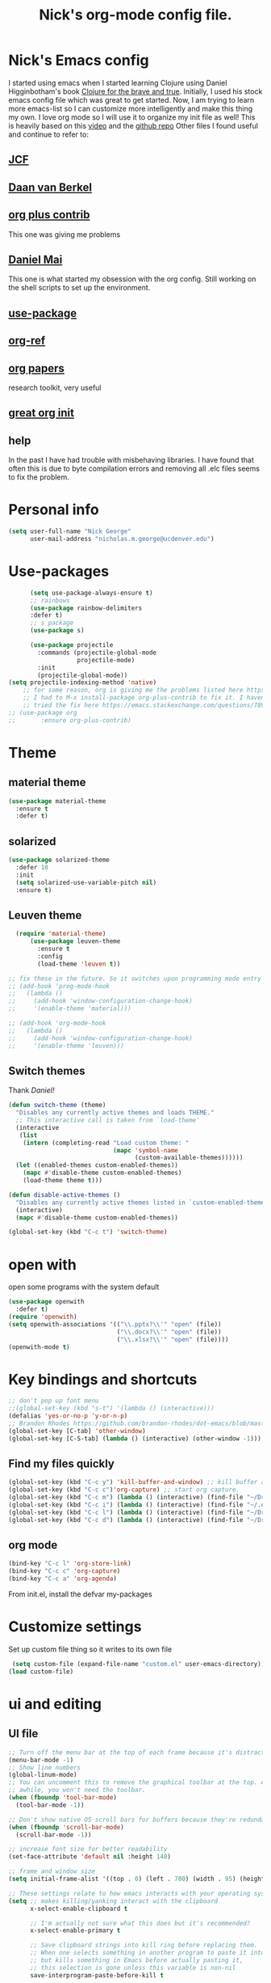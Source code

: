 #+TITLE: Nick's org-mode config file.

* Nick's Emacs config

I started using emacs when I started learning Clojure using Daniel Higginbotham's book [[http://www.braveclojure.com/][Clojure for the brave and true]].
Initially, I used his stock emacs config file which was great to get started. 
Now, I am trying to learn more emacs-list so I can customize more intelligently and make this thing my own. I love org mode so I will use it to organize my init file as well!
This is heavily based on this [[https://www.youtube.com/watch?v=gRb3bq0NiXY][video]] and the [[https://github.com/danielmai/.emacs.d/blob/master/config.org][github repo]]
Other files I found useful and continue to refer to:
** [[https://github.com/jcf/emacs.d/blob/master/init-packages.org][JCF]]
** [[https://github.com/dvb-industries/.emacs.d/blob/master/package-configuration/clojure.org][Daan van Berkel]]
** [[http://orgmode.org/elpa.html][org plus contrib]] 
This one was giving me problems
** [[https://github.com/danielmai/.emacs.d/blob/master/config.org][Daniel Mai]]
This one is what started my obsession with the org config. Still working on the shell scripts to set up the environment. 
** [[https://www.youtube.com/watch?v=2TSKxxYEbII][use-package]]
** [[https://github.com/jkitchin/org-ref][org-ref]]
** [[https://github.com/vikasrawal/orgpaper/blob/master/orgpapers.org][org papers]]
research toolkit, very useful
** [[http://www.i3s.unice.fr/~malapert/org/tips/emacs_orgmode.html][great org init]]
** help
In the past I have had trouble with misbehaving libraries. I have found that often this is due to byte compilation errors and removing all .elc files seems to fix the problem.
* Personal info
#+BEGIN_SRC emacs-lisp
  (setq user-full-name "Nick George"
        user-mail-address "nicholas.m.george@ucdenver.edu")
#+END_SRC
* Use-packages
#+BEGIN_SRC emacs-lisp 
        (setq use-package-always-ensure t)
        ;; rainbows
        (use-package rainbow-delimiters
        :defer t)
        ;; s package
        (use-package s)

        (use-package projectile
          :commands (projectile-global-mode
                     projectile-mode)
          :init
          (projectile-global-mode))
  (setq projectile-indexing-method 'native)
      ;; for some reason, org is giving me the problems listed here https://lists.gnu.org/archive/html/emacs-orgmode/2016-02/msg00424.html
      ;; I had to M-x install-package org-plus-contrib to fix it. I havent tried from scratch yet, but hopefully this will work in the future. 
      ;; tried the fix here https://emacs.stackexchange.com/questions/7890/org-plus-contrib-and-org-with-require-or-use-package
  ;; (use-package org
  ;;       :ensure org-plus-contrib)

#+END_SRC
* Theme
** material theme
#+BEGIN_SRC emacs-lisp
  (use-package material-theme
    :ensure t
    :defer t)

#+END_SRC
** solarized
#+BEGIN_SRC emacs-lisp 
(use-package solarized-theme
  :defer 10
  :init
  (setq solarized-use-variable-pitch nil)
  :ensure t)
#+END_SRC

** Leuven theme
#+BEGIN_SRC emacs-lisp 
    (require 'material-theme)
        (use-package leuven-theme
          :ensure t
          :config
          (load-theme 'leuven t))

  ;; fix these in the future. So it switches upon programming mode entry
  ;; (add-hook 'prog-mode-hook
  ;;   (lambda ()
  ;;     (add-hook 'window-configuration-change-hook)
  ;;     '(enable-theme 'material)))

  ;; (add-hook 'org-mode-hook
  ;;   (lambda ()
  ;;     (add-hook 'window-configuration-change-hook)
  ;;     '(enable-theme 'leuven)))

#+END_SRC
** Switch themes
Thank [[Daniel][Daniel!]]

#+BEGIN_SRC emacs-lisp 
  (defun switch-theme (theme)
    "Disables any currently active themes and loads THEME."
    ;; This interactive call is taken from `load-theme'
    (interactive
     (list
      (intern (completing-read "Load custom theme: "
                               (mapc 'symbol-name
                                     (custom-available-themes))))))
    (let ((enabled-themes custom-enabled-themes))
      (mapc #'disable-theme custom-enabled-themes)
      (load-theme theme t)))

  (defun disable-active-themes ()
    "Disables any currently active themes listed in `custom-enabled-themes'."
    (interactive)
    (mapc #'disable-theme custom-enabled-themes))

  (global-set-key (kbd "C-c t") 'switch-theme)
#+END_SRC 


* open with
open some programs with the system default

#+BEGIN_SRC emacs-lisp 
  (use-package openwith
    :defer t)
  (require 'openwith)
  (setq openwith-associations '(("\\.pptx?\\'" "open" (file))
                                ("\\.docx?\\'" "open" (file))
                                ("\\.xlsx?\\'" "open" (file))))
  (openwith-mode t)
#+END_SRC
* Key bindings and shortcuts
#+BEGIN_SRC emacs-lisp 
  ;; don't pop up font menu
  ;;(global-set-key (kbd "s-t") '(lambda () (interactive)))
  (defalias 'yes-or-no-p 'y-or-n-p)
  ;; Brandon Rhodes https://github.com/brandon-rhodes/dot-emacs/blob/master/init.el
  (global-set-key [C-tab] 'other-window)
  (global-set-key [C-S-tab] (lambda () (interactive) (other-window -1)))
#+END_SRC
** Find my files quickly

#+BEGIN_SRC emacs-lisp 
(global-set-key (kbd "C-c y") 'kill-buffer-and-window) ;; kill buffer and window is C-c C-k
(global-set-key (kbd "C-c c")'org-capture) ;; start org capture.
(global-set-key (kbd "C-c m") (lambda () (interactive) (find-file "~/Dropbox/orgs/master_agenda.org"))) ;; master agenda in org.
(global-set-key (kbd "C-c i") (lambda () (interactive) (find-file "~/.emacs.d/config.org"))) ;; config file
(global-set-key (kbd "C-c l") (lambda () (interactive) (find-file "~/Dropbox/lab_notebook/lab_notebook.org"))) ;; lab notebook in org.
(global-set-key (kbd "C-c d") (lambda () (interactive) (find-file "~/Dropbox/lab_notebook/data_analysis.org"))) ;; go to data analysis

#+END_SRC

** org mode
#+BEGIN_SRC emacs-lisp
(bind-key "C-c l" 'org-store-link)
(bind-key "C-c c" 'org-capture)
(bind-key "C-c a" 'org-agenda)
#+END_SRC
From init.el, install the defvar my-packages
* Customize settings 
Set up custom file thing so it writes to its own file
#+BEGIN_SRC emacs-lisp
  (setq custom-file (expand-file-name "custom.el" user-emacs-directory))
 (load custom-file)
#+END_SRC
* ui and editing
** UI file

#+BEGIN_SRC emacs-lisp 
;; Turn off the menu bar at the top of each frame because it's distracting
(menu-bar-mode -1)
;; Show line numbers
(global-linum-mode)
;; You can uncomment this to remove the graphical toolbar at the top. After
;; awhile, you won't need the toolbar.
(when (fboundp 'tool-bar-mode)
  (tool-bar-mode -1))

;; Don't show native OS scroll bars for buffers because they're redundant
(when (fboundp 'scroll-bar-mode)
  (scroll-bar-mode -1))

;; increase font size for better readability
(set-face-attribute 'default nil :height 140)

;; frame and window size 
(setq initial-frame-alist '((top . 0) (left . 700) (width . 95) (height . 45)))

;; These settings relate to how emacs interacts with your operating system
(setq ;; makes killing/yanking interact with the clipboard
      x-select-enable-clipboard t

      ;; I'm actually not sure what this does but it's recommended?
      x-select-enable-primary t

      ;; Save clipboard strings into kill ring before replacing them.
      ;; When one selects something in another program to paste it into Emacs,
      ;; but kills something in Emacs before actually pasting it,
      ;; this selection is gone unless this variable is non-nil
      save-interprogram-paste-before-kill t

      ;; Shows all options when running apropos. For more info,
      ;; https://www.gnu.org/software/emacs/manual/html_node/emacs/Apropos.html
      apropos-do-all t

      ;; Mouse yank commands yank at point instead of at click.
      mouse-yank-at-point t)

;; No cursor blinking, it's distracting
(blink-cursor-mode 0)

;; full path in title bar
(setq-default frame-title-format "%b (%f)")

;; don't pop up font menu
(global-set-key (kbd "s-t") '(lambda () (interactive)))

;; no bell
(setq ring-bell-function 'ignore)
#+END_SRC
** editing file

#+BEGIN_SRC emacs-lisp 
    ;;    (require 'uniquify)
      
    ;; (use-package uniquify
    ;;       :ensure t
    ;;       :config
    ;;       (setq uniquify-buffer-name-style 'forward))

    (setq uniquify-buffer-name-style 'forward)
	  ;; Highlights matching parenthesis
	  (show-paren-mode 1)

	  ;; Highlight current line
	  (global-hl-line-mode 1)

	  ;; Interactive search key bindings. By default, C-s runs
	  ;; isearch-forward, so this swaps the bindings.
	  (global-set-key (kbd "C-s") 'isearch-forward-regexp)
	  (global-set-key (kbd "C-r") 'isearch-backward-regexp)
	  (global-set-key (kbd "C-M-s") 'isearch-forward)
	  (global-set-key (kbd "C-M-r") 'isearch-backward)

	  ;; Don't use hard tabs
	  (setq-default indent-tabs-mode nil)
	  ;; When you visit a file, point goes to the last place where it
	  ;; was when you previously visited the same file.
	  ;; http://www.emacswiki.org/emacs/SavePlace
  ;;        (require 'saveplace)
	(use-package saveplace
	  :config
	  (setq-default save-place t)  
	  (setq save-place-file (concat user-emacs-directory "places")))
	  ;; Emacs can automatically create backup files. This tells Emacs to
	  ;; put all backups in ~/.emacs.d/backups. More info:
	  ;; http://www.gnu.org/software/emacs/manual/html_node/elisp/Backup-Files.html
	  (setq backup-directory-alist `(("." . ,(concat user-emacs-directory
							 "backups"))))
	  (setq auto-save-default nil)
	  ;; comments
	  (defun toggle-comment-on-line ()
	    "comment or uncomment current line"
	    (interactive)
	    (comment-or-uncomment-region (line-beginning-position) (line-end-position)))
	  (global-set-key (kbd "C-;") 'toggle-comment-on-line)

	  ;; use 2 spaces for tabs
	  (defun die-tabs ()
	    (interactive)
	    (set-variable 'tab-width 2)
	    (mark-whole-buffer)
	    (untabify (region-beginning) (region-end))
	    (keyboard-quit))

	  ;; fix weird os x kill error
	  (defun ns-get-pasteboard ()
	    "Returns the value of the pasteboard, or nil for unsupported formats."
	    (condition-case nil
		(ns-get-selection-internal 'CLIPBOARD)
	      (quit nil)))

	  (setq electric-indent-mode nil)

#+END_SRC
* Buffer stuff
** navigation.el
from my old navigation file
#+BEGIN_SRC emacs-lisp 

      ;; ido-mode allows you to more easily navigate choices. For example,
      ;; when you want to switch buffers, ido presents you with a list
      ;; of buffers in the the mini-buffer. As you start to type a buffer's
      ;; name, ido will narrow down the list of buffers to match the text
      ;; you've typed in
      ;; http://www.emacswiki.org/emacs/InteractivelyDoThings
  ;; use helm
    ;; (use-package ido
    ;;   :config
    ;;   (ido-mode t)
    ;;   :init  
    ;;   (setq 
    ;;    ido-enable-flex-matching t
    ;;    ido-use-filename-at-point nil
    ;;    ido-auto-merge-work-directories-length -1
    ;;    ido-use-virtual-buffers t
    ;;    ido-ubiquitous-mode 1))

      ;; Shows a list of buffers
  (use-package ibuffer
    :commands ibuffer
    :config
    (define-ibuffer-column size-h
      (:name "Size" :inline t)
      (cond
       ((> (buffer-size) 1000000) (format "%7.1fM" (/ (buffer-size) 1000000.0)))
       ((> (buffer-size) 1000) (format "%7.1fk" (/ (buffer-size) 1000.0)))
       (t (format "%8d" (buffer-size)))))
    :bind
    ("C-x C-b" . ibuffer))

      ;; Enhances M-x to allow easier execution of commands. Provides
      ;; a filterable list of possible commands in the minibuffer
      ;; http://www.emacswiki.org/emacs/Smex
      (use-package smex
        :bind 
        ("M-x" . smex)
        :config
        (smex-initialize)
        :init
        (setq smex-save-file (concat user-emacs-directory ".smex-items")))

#+END_SRC

* Helm

#+BEGIN_SRC emacs-lisp
  (use-package helm
    :ensure t
    :bind  (("M-a" . helm-M-x)
           ("C-x C-f" . helm-find-files)
           ("M-y" . helm-show-kill-ring)
           ("C-x b" . helm-buffers-list))
    :config (progn
              (setq helm-buffers-fuzzy-matching t)
              (helm-mode 1)))
#+END_SRC


#+BEGIN_SRC emacs-lisp 
  (use-package helm-projectile)
  (helm-projectile-on)
#+END_SRC

#+RESULTS:
| 63 | Commander help buffer. | #[0 \3021 \303!0\202 \210\202 \210r\304!q\210\305c\210	\211\2031 \211@\306\307@A@#c\210A\266\202\202 \210eb\210\310 \210\311p\312"\210)\313 \207 [projectile-commander-help-buffer projectile-commander-methods (error) kill-buffer get-buffer-create Projectile Commander Methods: |


* Recentf

#+BEGIN_SRC emacs-lisp
;;  use recent file stuff
  (use-package recentf
    :bind ("C-x C-r" . helm-recentf)
    :config
    (recentf-mode t)
    (setq recentf-max-saved-items 200))

  ;; recommended from https://www.emacswiki.org/emacs/RecentFiles

;;  (run-at-time nil (* 5 60) 'recentf-save-list)
  (setq create-lockfiles nil) ;; see this https://github.com/syl20bnr/spacemacs/issues/5554
#+END_SRC
* Org mode
Cool! [[https://github.com/xgarrido/emacs-starter-kit/blob/master/starter-kit-org.org][starter guide]]
** org setup
#+BEGIN_SRC emacs-lisp
    ;;(require 'org)
  ;; source editing takes over current window
    (setq org-src-window-setup (quote current-window))
    ;; auto open org files in org mode.
    (add-to-list 'auto-mode-alist '("\\.org$" . org-mode)) ;; auto activate org mode for org docs.

    (setq org-startup-with-inline-images t) ;; for inline code images in python

    ;; display preferences from https://www.youtube.com/watch?v=SzA2YODtgK4&t=36s
    (setq org-todo-keywords
          (quote ((sequence "TODO(t)" "NEXT(n)" "In-progress(ip)" "|" "DONE(d)" "CANCELLED(c)"))))
    ;; log time on finish
    (setq org-log-done 'time)
    (setq org-todo-keyword-faces
          (quote (("TODO" :foreground "red" :weight bold)
                  ("NEXT" :foreground "yellow" :weight bold
                   ("In-progress" :foreground "orange" :weight bold)
                   ("DONE" :foreground "green" :weight bold)))))

    (add-hook 'org-mode-hook
              (lambda ()
                (org-bullets-mode t)))
    ;; hook for org mode wrap paragraphs
    (add-hook 'org-mode-hook  (lambda () (setq truncate-lines nil)))
    (setq org-agenda-files '("~/Dropbox/orgs/" "~/Dropbox/lab_notebook/"))
  ;; electric pairs rock!
  (add-hook 'org-mode-hook 'electric-pair-mode)
  (use-package org-bullets)
#+END_SRC

** clocking functions
  Super useful [[https://writequit.org/denver-emacs/presentations/2017-04-11-time-clocking-with-org.html][guide here]] 
#+BEGIN_SRC emacs-lisp 

;; dealing with time here: https://writequit.org/denver-emacs/presentations/2017-04-11-time-clocking-with-org.html
(setq org-clock-idle-time 15)
;; Resume clocking task when emacs is restarted
(org-clock-persistence-insinuate)
;; Save the running clock and all clock history when exiting Emacs, load it on startup
(setq org-clock-persist t)
;; Resume clocking task on clock-in if the clock is open
(setq org-clock-in-resume t)
;; Do not prompt to resume an active clock, just resume it
(setq org-clock-persist-query-resume nil)
;; Change tasks to whatever when clocking in
(setq org-clock-in-switch-to-state "NEXT")
;; Save clock data and state changes and notes in the LOGBOOK drawer
(setq org-clock-into-drawer t)
;; Sometimes I change tasks I'm clocking quickly - this removes clocked tasks
;; with 0:00 duration
(setq org-clock-out-remove-zero-time-clocks t)
;; Clock out when moving task to a done state
(setq org-clock-out-when-done t)
;; Enable auto clock resolution for finding open clocks
(setq org-clock-auto-clock-resolution (quote when-no-clock-is-running))
;; Include current clocking task in clock reports
(setq org-clock-report-include-clocking-task t)
;; use pretty things for the clocktable
(setq org-pretty-entities t)
#+END_SRC

tags
#+BEGIN_SRC emacs-lisp 
(setq org-tags-column 45)
#+END_SRC

** org LaTeX
*** Shell scripts
Requires homebrew
#+BEGIN_SRC bash :results verbatim 
brew install basictex
sudo tlmgr --update self
sudo tlmgr install wrapfig
sudo tlmgr install capt-of
sudo tlmgr install fvextra
sudo tlmgr install ifplatform
sudo tlmgr install xstring
sudo tlmgr install framed
#+END_SRC

*** setup
 See [[http://clarkdonley.com/blog/2014-10-26-org-mode-and-writing-papers-some-tips.html][this link]] for info on writing papers in org and setting things up. 
Because I use pandoc for export, I often have to pass certain command line options. ox-latex provides excellent documentation for this, thought it took me a long time to find [[https://github.com/kawabata/ox-pandoc][here]]
 #+BEGIN_SRC emacs-lisp 
   ;; redundancies with org here...
     (require 'ox-latex)
     (require 'ox-beamer)
         (use-package auctex-latexmk
           :ensure t
           :defer t)

     ;; described here 
       (use-package tex 
         :ensure auctex-latexmk)
       ;; emacs latex customizations

       ;; https://tex.stackexchange.com/questions/21200/auctex-and-xetex


            ;;(setq TeX-PDF-mode t)
       ;; AUCTeX
       (setq TeX-auto-save t)
       (setq TeX-parse-self t)
       (setq-default TeX-master nil)

       (add-hook 'LaTeX-mode-hook 'visual-line-mode)
       (add-hook 'LaTeX-mode-hook 'flyspell-mode)
       (add-hook 'LaTeX-mode-hook 'LaTeX-math-mode)

       (add-hook 'LaTeX-mode-hook 'turn-on-reftex)
       (setq reftex-plug-into-AUCTeX t)

       (setq TeX-PDF-mode t)

       ;; Automatically activate folding mode in auctex, use C-c C-o C-b to fold.
       (add-hook 'TeX-mode-hook
             (lambda () (TeX-fold-mode 1))); Automatically activate TeX-fold-mode.

   ;; get rid of temporary files on export
   (setq org-latex-logfiles-extensions (quote ("lof" "lot" "tex" "aux" "idx" "log" "out" "toc" "nav" "snm" "vrb" "dvi" "fdb_latexmk" "blg" "brf" "fls" "entoc" "ps" "spl" "bbl" "pygtex" "pygstyle" "pyg")))
 #+END_SRC
*** FIX NORMAL ORG EXPORT!
make minted work. see
http://orgmode.org/worg/org-dependencies.html
https://emacs.stackexchange.com/questions/27982/export-code-blocks-in-org-mode-with-minted-environment

Find everywhere you are messing with org-export and get rid of em here. Sart vanilla work from there. 
*** Export 
Pandoc is different form the org mode exporter, but I have had better luck with it. See [[https://github.com/kawabata/ox-pandoc][this link]] for better instructions. 
Note, when exporting source code, there is a problem with exporting results. Pandoc ignores the #+RESULTS tag when converting. As a hacky way to address this, I regexp replaced #+RESULTS: with #+RESULTS:\n and it exports ok. Look into fixing this in the future. 
Could be related to [[https://github.com/jgm/pandoc/issues/3477][this issue]] on github
 #+BEGIN_SRC emacs-lisp 
          ;; from https://stackoverflow.com/questions/21005885/export-org-mode-code-block-and-result-with-different-styles
          ;; and this video https://www.youtube.com/watch?v=lsYdK0C2RvQ
      (add-to-list 'exec-path "/usr/local/bin") ;; add pandoc to search path
      (use-package ox-latex)

      (unless (boundp 'org-latex-classes)
        (setq org-latex-classes nil))
      (add-to-list 'org-latex-classes
                   '("article"
                     "\\documentclass{article}"
                     ("\\section{%s}" . "\\section*{%s}")
                     ("\\subsection{%s}" . "\\subsection*{%s}")
                     ("\\subsubsection{%s}" . "\\subsubsection*{%s}")))


      ;; minted for source code minting
      (add-to-list 'org-latex-packages-alist '("" "minted"))
      (setq org-latex-listings 'minted)
   ;; breaklines from https://emacs.stackexchange.com/questions/33010/how-to-word-wrap-within-code-blocks
   (setq org-latex-minted-options '(("breaklines" "true")
                                    ("breakanywhere" "true")))

   (setq org-latex-pdf-process
         '("pdflatex -interaction nonstopmode -output-directory %o %f"
           "bibtex %b"
           "pdflatex -interaction nonstopmode -output-directory %o %f"
           "pdflatex -interaction nonstopmode -output-directory %o %f"))
      ;; (use-package ox-pandoc)

      ;; ;; from research toolkit https://raw.githubusercontent.com/vikasrawal/orgpaper/master/research-toolkit.org
      ;; ;; and https://github.com/vikasrawal/orgpaper/blob/master/orgpapers.org
          ;; (setq org-latex-pdf-process
          ;;    '("xelatex -interaction nonstopmode -output-directory %o %f" "bibtex %b" "xelatex -interaction nonstopmode -output-directory %o %f" "xelatex -interaction nonstopmode -output-directory %o %f")) ;; turned biber to bibtex
 #+END_SRC
*** org ref
For setting up references, I use org-ref combined with pandoc export. slight changes, which are reflected in my shortcut header setup and pandoc options can be changed using #+PANDOC_OPTIONS as described [[https://github.com/kawabata/ox-pandoc][here]]. Note that I cloned [[https://github.com/citation-style-language/styles][the styles]] repository from github and it is located in ~/.emacs.d/styles/
#+BEGIN_SRC emacs-lisp 
  ;; reftex
   (use-package reftex
                :commands turn-on-reftex
                :init
                (progn
                  (setq reftex-default-bibliography '("/Users/Nick/Dropbox/bibliography/library.bib"))
                  (setq reftex-plug-intoAUCTex t))
                )
     (use-package org-ref
         :after org
         :init
         (setq reftex-default-bibliography '("~/Dropbox/bibliography/library.bib"))
         (setq org-ref-default-bibliography '("~/Dropbox/bibliography/library.bib"))
         (setq org-ref-pdf-directory '("~/PDFs")))

        (setq helm-bibtex-bibliography "~/Dropbox/bibliography/library.bib")
        (setq helm-bibtex-library-path "~/PDFs/")

        (setq helm-bibtex-pdf-open-function
              (lambda (fpath)
                 (start-process "open" "*open*" "open" fpath)))

#+END_SRC

** org babel
*** basics
Upon re-installing emacs, I was having problems with a lot of my files. I was getting the Invalid function: org-babel-header-args-safe-fn error and after some experimentation, it turns out it was due to only one language: R. 
After stumbling around for some time, I discovered this [[http://irreal.org/blog/?p=4295][blog]] had the answer. You need to re-byte compile ob-R.el. to do this, M-x RET byte-compile-file <path to file>
In my case, the path is:
~/.emacs.d/elpa/org-plus-contrib-20170515/ob-R.el
No idea why that took me so long to find. 
#+BEGIN_SRC emacs-lisp
  ;; Edit source in current window. 

    ;; export in UTF-8
    (setq org-export-cording-system 'utf-8)
    ;; load common languages
    ;; for some reason, only R gives the header error. I will deal with that later. 
  ;; Ahhh I found the answer to the header problem. 
  ;; check out this website: http://irreal.org/blog/?p=4295

  (org-babel-do-load-languages
           'org-babel-load-languages
           '((python . t) 
             (ipython . t) 
             (clojure . t)
             (R . t) 
             (sh . t)
             (C . t)
             (sqlite . t)
             (latex . t)
             (shell . t)
             (octave . t)
             (matlab . t)
             (org . t)
             (emacs-lisp . t)
             (dot .t)))

  ;; dont evaluate on export
  (setq org-export-babel-evaluate nil)
    ;; dont confirm execute with these languages. 
         (defun my-org-confirm-babel-evaluate (lang body)
           (not (member lang '("octave" "sh" "python" "R" "emacs-lisp" "clojure" "shell" "ipython" "bash"))))
       (setq org-confirm-babel-evaluate 'my-org-confirm-babel-evaluate)
         ;; inline images-- nevermind this is annoying
         ;;(add-hook 'org-babel-after-execute-hook 'org-display-inline-images 'append)

        ;; format source blocks natively
        ;; from http://www.i3s.unice.fr/~malapert/org/tips/emacs_orgmode.html
       (setq org-src-fontify-natively t)
       (setq org-src-tab-acts-natively t)

#+END_SRC

#+RESULTS:
: t
*** clojure setup

Unfortunately, values are returning in the repel following C-x\C-e and not in the document. But I can tangle these files if I want .clj files in the future and this is how I will take notes. 
Setup is that I have to M-x cider-jack-in
Then evaluate with C-x C-e
#+BEGIN_SRC emacs-lisp 
  (use-package cider)
  (setq org-babel-clojure-backend 'cider)

  (org-defkey org-mode-map "\C-c\C-x\C-e" 'cider-eval-last-sexp)
#+END_SRC
*** matlab mode

#+BEGIN_SRC emacs-lisp 
  (use-package matlab-mode
    :ensure t
    :defer t)
#+END_SRC

** org reveal
This is how I will be giving presentations from now on. see [[https://github.com/yjwen/org-reveal][instructions]] on the site. 
#+BEGIN_SRC emacs-lisp 
  (use-package ox-reveal
    :ensure t)
  (setq org-reveal-title-slide "<h1>%t</h1><h4>%a</h4><h4>%e</h4>")
  (setq org-reveal-root "file:///Users/Nick/reveal.js")

#+END_SRC

** org website
for exporting to a certain directory (i.e. for your website, see "Exporting org files" from the [[http://orgmode.org/worg/org-hacks.html][worg blog]] 
Also, this [[http://orgmode.org/worg/org-tutorials/org-publish-html-tutorial.html][org publish]] tutorial

#+BEGIN_SRC emacs-lisp 
    (use-package tagedit
      :ensure t)
    (require 'ox-publish)
    (use-package emmet-mode
      :ensure t
      :config
      (add-hook 'sgml-mode-hook 'emmet-mode) ;; Auto-start on any markup modes
      (add-hook 'css-mode-hook  'emmet-mode) ;; enable Emmet's css abbreviation.
      )
     ;; for html output highlighting
  (use-package htmlize)
#+END_SRC

#+BEGIN_SRC emacs-lisp 
  ;; for static publishing 
  (setq org-publish-project-alist
        '(
          ("projects"
           :base-directory "~/Dropbox/orgs/site/content/projects/"
           :base-extension "org"
           :publishing-directory "~/nickgeorge.net/content/projects/"
           :publishing-function org-html-publish-to-html
           :headline-levels 4
           :html-extension "html"
           :body-only t)
          ("about"
           :base-directory "~/Dropbox/orgs/site/content/about/"
           :base-extension "org"
           :publishing-directory "~/nickgeorge.net/content/about/"
           :publishing-function org-html-publish-to-html
           :headline-levels 4
           :html-extension "html"
           :body-only t)
          ("blog"
           :base-directory "~/Dropbox/orgs/site/content/blog/"
           :base-extension "org"
           :publishing-directory "~/nickgeorge.net/content/blog/"
           :publishing-function org-html-publish-to-html
           :headline-levels 4
           :html-extension "html"
           :body-only t)
          ("notes"
           :base-directory "~/Dropbox/orgs/site/content/notes/"
           :base-extension "org"
           :publishing-directory "~/nickgeorge.net/content/notes/"
           :publishing-function org-html-publish-to-html
           :headline-levels 4
           :html-extension "html"
           :body-only t)
          ("static"
           :base-directory "~/Dropbox/orgs/site/static/"
           :base-extension "jpg\\|jpeg\\|png\\|css\\|js\\|pdf"
           :publishing-directory "~/nickgeorge.net/static/"
           :publishing-function org-publish-attachment
           :recursive t)
          ("templates"
           :base-directory "~/Dropbox/orgs/site/templates/"
           :base-extension "html"
           :publishing-directory "~/nickgeorge.net/templates/"
           :publishing-function org-publish-attachment
           :recursive t)
           ("main_app"
           :base-directory "~/Dropbox/orgs/site/"
           :base-extension "py"
           :publishing-directory "~/nickgeorge.net/"
           :publishing-function org-publish-attachment
           )
          ("nick-site" :components ("projects" "about" "blog" "notes" "static" "templates" "main_app"))))

#+END_SRC
* yas snippet
  
#+BEGIN_SRC emacs-lisp 
  (use-package yasnippet
    :ensure t)

  (yas-global-mode t)
  (setq yas-trigger-key "<tab>")
#+END_SRC
* python mode
emacs ipython and python mode. 
#+BEGIN_SRC emacs-lisp 
     ;; regular python stuff
     (use-package python-mode
       :defer t
       :ensure t)

  ;; ipython notebooks
     (use-package ein
       :ensure t
       :defer t)

  ;; python environment
  (use-package elpy
    :ensure t
    :init
    (add-hook 'python-mode-hook 'elpy-mode)
    )
  (elpy-enable)

  ;; for org mode
  (use-package ob-ipython
       :ensure t
       :init
       (add-hook 'org-babel-after-execute-hook 'org-display-inline-images 'append))

  ;; code completion with jedi
    (add-hook 'python-mode-hook 'jedi:setup)
    (setq jedi:complete-on-dot t)

   ;; syntax check
  (use-package flycheck
    :ensure t
    :init (global-flycheck-mode))

#+END_SRC



#+BEGIN_SRC emacs-lisp 

  (use-package virtualenvwrapper
    :ensure t
    :init
    (venv-initialize-eshell)
    (venv-initialize-interactive-shells))

  ;; show venv in icon when active
  (venv-initialize-eshell)
  (setq-default mode-line-format (cons '(:exec venv-current-name) mode-line-format))
#+END_SRC


interpreter. Try to [[https://github.com/jonathanslenders/ptpython][ptpython]] soon? 
using some [[https://github.com/gregsexton/ob-ipython][ob-ipython]] setup stuff

#+BEGIN_SRC emacs-lisp 
;;    (add-hook 'python-mode-hook 'electric-indent-mode)
    (add-hook 'python-mode-hook 'rainbow-delimiters-mode)
    (add-hook 'python-mode-hook 'electric-pair-mode)
    ;; (add-hook 'python-mode-hook 'jedi:setup)
    ;; (add-hook 'python-mode-hook 'jedi:install-server)
    (setq python-shell-interpreter "ipython"
    python-shell-interpreter-args "--simple-prompt -i")

  (add-hook 'org-babel-after-execute-hook 'org-display-inline-images 'append)
#+END_SRC

This was created by John Kitchin, super helpful for removing the extra '>>>' prompts in python session results.
link is [[http://kitchingroup.cheme.cmu.edu/blog/2015/03/12/Making-org-mode-Python-sessions-look-better/][here]]
this is interesting, not sure what [[http://kitchingroup.cheme.cmu.edu/blog/2015/03/11/Updating-Multiple-RESULTS-blocks-in-org-mode/][this does]] but it says update all results after running a named block?
#+BEGIN_SRC emacs-lisp 
  (defun org-babel-python-strip-session-chars ()
    "Remove >>> and ... from a Python session output."
    (when (and (string=
                "python"
                (org-element-property :language (org-element-at-point)))
               (string-match
                ":session"
                (org-element-property :parameters (org-element-at-point))))

      (save-excursion
        (when (org-babel-where-is-src-block-result)
          (goto-char (org-babel-where-is-src-block-result))
          (end-of-line 1)
          ;(while (looking-at "[\n\r\t\f ]") (forward-char 1))
          (while (re-search-forward
                  "\\(>>> \\|\\.\\.\\. \\|: $\\|: >>>$\\)"
                  (org-element-property :end (org-element-at-point))
                  t)
            (replace-match "")
            ;; this enables us to get rid of blank lines and blank : >>>
            (beginning-of-line)
            (when (looking-at "^$")
              (kill-line)))))))

  (add-hook 'org-babel-after-execute-hook 'org-babel-python-strip-session-chars)

#+END_SRC

recommended by http://www.jeshamrick.com/2012/09/18/emacs-as-a-python-ide/
#+BEGIN_SRC emacs-lisp 

  ; use IPython
  ;; (setq-default py-shell-name "ipython")
  ;; (setq-default py-which-bufname "IPython")
  ; use the wx backend, for both mayavi and matplotlib
  (setq py-python-command-args
    '("--gui=wx" "--pylab=wx" "-colors" "Linux"))
  ;; (setq py-force-py-shell-name-p t)

  ;; ; switch to the interpreter after executing code
  ;; (setq py-shell-switch-buffers-on-execute-p t)
  ;; (setq py-switch-buffers-on-execute-p t)
  ;; ; don't split windows
  ;; (setq py-split-windows-on-execute-p nil)
  ;; ; try to automagically figure out indentation
  ;; (setq py-smart-indentation t)

#+END_SRC
Below is a fix for a weird error I was getting when I ran ipython. Explained [[https://emacs.stackexchange.com/questions/30082/your-python-shell-interpreter-doesn-t-seem-to-support-readline][here]]

#+BEGIN_SRC emacs-lisp 

  (with-eval-after-load 'python
    (defun python-shell-completion-native-try ()
      "Return non-nil if can trigger native completion."
      (let ((python-shell-completion-native-enable t)
            (python-shell-completion-native-output-timeout
             python-shell-completion-native-try-output-timeout))
        (python-shell-completion-native-get-completions
         (get-buffer-process (current-buffer))
         nil "_"))))

#+END_SRC

Format py files on saving. http://docs.astropy.org/en/stable/development/codeguide_emacs.html
#+BEGIN_SRC emacs-lisp 
;; Remove trailing whitespace manually by typing C-t C-w.
(add-hook 'python-mode-hook
          (lambda ()
            (local-set-key (kbd "C-t C-w")
                           'delete-trailing-whitespace)))

;; Automatically remove trailing whitespace when file is saved.
(add-hook 'python-mode-hook
      (lambda()
        (add-hook 'local-write-file-hooks
              '(lambda()
                 (save-excursion
                   (delete-trailing-whitespace))))))

;; Use M-SPC (use ALT key) to make sure that words are separated by
;; just one space. Use C-x C-o to collapse a set of empty lines
;; around the cursor to one empty line. Useful for deleting all but
;; one blank line at end of file. To do this go to end of file (M->)
;; and type C-x C-o.
#+END_SRC

* elisp

#+BEGIN_SRC emacs-lisp 
  ;; Automatically load paredit when editing a lisp file
  ;; More at http://www.emacswiki.org/emacs/ParEdit
  (use-package paredit)

  (autoload 'enable-paredit-mode "paredit" "Turn on pseudo-structural editing of Lisp code." t)
  (add-hook 'emacs-lisp-mode-hook       #'enable-paredit-mode)
  (add-hook 'eval-expression-minibuffer-setup-hook #'enable-paredit-mode)
  (add-hook 'ielm-mode-hook             #'enable-paredit-mode)
  (add-hook 'lisp-mode-hook             #'enable-paredit-mode)
  (add-hook 'lisp-interaction-mode-hook #'enable-paredit-mode)
  (add-hook 'lisp-mode-hook 'rainbow-delimiters-mode)
  (add-hook 'scheme-mode-hook           #'enable-paredit-mode)
  (add-hook 'emacs-lisp-mode-hook 'rainbow-delimiters-mode)
  ;; eldoc-mode shows documentation in the minibuffer when writing code
  ;; http://www.emacswiki.org/emacs/ElDoc
  (add-hook 'emacs-lisp-mode-hook 'turn-on-eldoc-mode)
  (add-hook 'lisp-interaction-mode-hook 'turn-on-eldoc-mode)
  (add-hook 'ielm-mode-hook 'turn-on-eldoc-mode)

#+END_SRC
* html_nick.el
#+BEGIN_SRC emacs-lisp 
;; setup file for html mode. 
;; added 2017-4-02

(add-hook 'sgml-mode-hook 'emmet-mode)
(add-hook 'html-mode-hook 'emmet-mode)
;;(add-hook 'sgml-mode-hook 'htmld-start)
(add-hook 'html-mode-hook (lambda ()
                            (set (make-local-variable 'sgml-basic-offset) 4)))

(add-hook 'html-mode-hook (lambda ()
                            (set (make-local-variable 'sgml-basic-offset) 4)
                            (sgml-guess-indent)))

(add-to-list 'auto-mode-alist '("\\.css$ . html-mode"))

#+END_SRC
* platformIO

#+BEGIN_SRC emacs-lisp 
  (use-package irony-eldoc)
  (use-package irony) 
  (use-package arduino-mode)
  (add-to-list 'auto-mode-alist '("\\.ino$" . arduino-mode))
  (use-package platformio-mode)

  ;; Enable irony for all c++ files, and platformio-mode only
  ;; when needed (platformio.ini present in project root).
  (add-hook 'c++-mode-hook (lambda ()
                             (irony-mode)
                             (irony-eldoc)
                             (platformio-conditionally-enable)))

  ;; Use irony's completion functions.
  (add-hook 'irony-mode-hook
            (lambda ()
              (define-key irony-mode-map [remap completion-at-point]
                'irony-completion-at-point-async)

              (define-key irony-mode-map [remap complete-symbol]
                'irony-completion-at-point-async)

              (irony-cdb-autosetup-compile-options)))

#+END_SRC

#+RESULTS:

* javascript

#+BEGIN_SRC emacs-lisp 
;; javascript / html
(add-to-list 'auto-mode-alist '("\\.js$" . js-mode))
(add-hook 'js-mode-hook 'subword-mode)
(add-hook 'html-mode-hook 'subword-mode)
(setq js-indent-level 2)
(eval-after-load "sgml-mode"
  '(progn
     (require 'tagedit)
     (tagedit-add-paredit-like-keybindings)
     (add-hook 'html-mode-hook (lambda () (tagedit-mode 1)))))


;; coffeescript
(add-to-list 'auto-mode-alist '("\\.coffee.erb$" . coffee-mode))
(add-hook 'coffee-mode-hook 'subword-mode)
(add-hook 'coffee-mode-hook 'highlight-indentation-current-column-mode)
(add-hook 'coffee-mode-hook
          (defun coffee-mode-newline-and-indent ()
            (define-key coffee-mode-map "\C-j" 'coffee-newline-and-indent)
            (setq coffee-cleanup-whitespace nil)))
(custom-set-variables
 '(coffee-tab-width 2))

#+END_SRC
* Magit for git
again need to explore more
#+BEGIN_SRC emacs-lisp 
(use-package magit
  :ensure t
  :defer t
  :bind ("C-c g" . magit-status)
  :config
  (define-key magit-status-mode-map (kbd "q") 'magit-quit-session))
#+END_SRC

* shell

customizations for eshell and exec-from-shell
venv and customizations from 
https://www.emacswiki.org/emacs/EshellPrompt
and 
https://github.com/porterjamesj/virtualenvwrapper.el

#+BEGIN_SRC emacs-lisp 
  ;; Sets up exec-path-from shell
  ;; https://github.com/purcell/exec-path-from-shell
  (use-package exec-path-from-shell)
  (when (memq window-system '(mac ns))
    (exec-path-from-shell-initialize)
    (exec-path-from-shell-copy-envs
     '("PATH")))

  ;; for venv and customizations

  (setq eshell-prompt-function
      (lambda ()
        (concat
         (propertize (eshell/pwd)'face '(:foreground "blue")) " - " venv-current-name " $ ")))
#+END_SRC
** exec from shell
#+BEGIN_SRC emacs-lisp
(use-package exec-path-from-shell
  :if (memq window-system '(mac ns))
  :ensure t
  :init
  (exec-path-from-shell-initialize))
#+END_SRC
* Clojure mode
** basic setup
Shell scripts to setup basics

#+BEGIN_SRC bash :results verbatim 
brew install leiningen
brew cask install java # need the JDK
#+END_SRC


#+BEGIN_SRC emacs-lisp 
;; key bindings
;; these help me out with the way I usually develop web apps
(defun cider-start-http-server ()
  (interactive)
  (cider-load-current-buffer)
  (let ((ns (cider-current-ns)))
    (cider-repl-set-ns ns)
    (cider-interactive-eval (format "(println '(def server (%s/start))) (println 'server)" ns))
    (cider-interactive-eval (format "(def server (%s/start)) (println server)" ns))))


(defun cider-refresh ()
  (interactive)
  (cider-interactive-eval (format "(user/reset)")))

(defun cider-user-ns ()
  (interactive)
  (cider-repl-set-ns "user"))

(eval-after-load 'cider
  '(progn
     (define-key clojure-mode-map (kbd "C-c C-v") 'cider-start-http-server)
     (define-key clojure-mode-map (kbd "C-M-r") 'cider-refresh)
     (define-key clojure-mode-map (kbd "C-c u") 'cider-user-ns)
     (define-key cider-mode-map (kbd "C-c u") 'cider-user-ns)))

#+END_SRC

org babel clojure is not working. I have a hacky fix from [[http://fgiasson.com/blog/index.php/2016/06/21/optimal-emacs-settings-for-org-mode-for-literate-programming/][here]] that seems to be working for now though. 

#+BEGIN_SRC emacs-lisp 
    ;;;;
    ;; Clojure
    ;;;;
    (use-package clojure-mode
      :ensure t
      :config 
      ;; Enable paredit for Clojure
      (add-hook 'clojure-mode-hook 'enable-paredit-mode)
      ;; This is useful for working with camel-case tokens, like names of
      ;; Java classes (e.g. JavaClassName)
      (add-hook 'clojure-mode-hook 'subword-mode)
      (add-hook 'clojure-mode-hook 'rainbow-delimiters-mode)
      ;; A little more syntax highlighting
      ;; syntax hilighting for midje
      (add-hook 'clojure-mode-hook
                (lambda ()
                  (setq inferior-lisp-program "lein repl")
                  (font-lock-add-keywords
                   nil
                   '(("(\\(facts?\\)"
                      (1 font-lock-keyword-face))
                     ("(\\(background?\\)"
                      (1 font-lock-keyword-face))))
                  (define-clojure-indent (fact 1))
                  (define-clojure-indent (facts 1))))
      (add-to-list 'auto-mode-alist '("\\.edn$" . clojure-mode))
      (add-to-list 'auto-mode-alist '("\\.boot$" . clojure-mode))
      (add-to-list 'auto-mode-alist '("\\.cljs.*$" . clojure-mode))
      (add-to-list 'auto-mode-alist '("lein-env" . enh-ruby-mode)))
  (use-package clojure-mode-extra-font-locking)

#+END_SRC
** cider

#+BEGIN_SRC emacs-lisp 
  ;;;;
  ;; ;; Cider
  ;; ;;;;
  ;; (use-package cider
  ;;   :ensure t
  ;;   :defer t
  ;;   )

  ;;   ;; provides minibuffer documentation for the code you're typing into the repl
  ;;   (add-hook 'cider-mode-hook 'cider-turn-on-eldoc-mode)

  ;;   ;; go right to the REPL buffer when it's finished connecting
  ;;   (setq cider-repl-pop-to-buffer-on-connect t)

  ;;   ;; When there's a cider error, show its buffer and switch to it
  ;;   (setq cider-show-error-buffer t)
  ;;   (setq cider-auto-select-error-buffer t)

  ;;   ;; Where to store the cider history.
  ;;   (setq cider-repl-history-file "~/.emacs.d/cider-history")

  ;;   ;; Wrap when navigating history.
  ;;   (setq cider-repl-wrap-history t)

  ;;   ;; enable paredit in your REPL
     (add-hook 'cider-repl-mode-hook 'paredit-mode)
#+END_SRC
* spelling

shell script for installing ispell dictionary with homebrew:
#+BEGIN_SRC bash :results verbatim 
brew install aspell
#+END_SRC

#+BEGIN_SRC emacs-lisp 
(setq ispell-program-name "/usr/local/bin/aspell")
(global-set-key (kbd "<f2>")'flyspell-auto-correct-word)

;; todo mode hooks. 
(add-hook 'org-mode-hook 'flyspell-mode)
#+END_SRC
autoabrev is awesome this list is copied from their website [[https://www.emacswiki.org/emacs/autocorrection_abbrev_defs][here]]
mode is explained [[https://www.emacswiki.org/emacs/AbbrevMode][here]]
#+BEGIN_SRC emacs-lisp 
;; common auto correction like abbrevs
(setq default-abbrev-mode t)
(define-abbrev-table 'global-abbrev-table '(
    ("abbout" "about" nil 0)
    ("abotu" "about" nil 0)
    ("abouta" "about a" nil 0)
    ("aboutit" "about it" nil 0)
    ("aboutthe" "about the" nil 0)
    ("abscence" "absence" nil 0)
    ("accesories" "accessories" nil 0)
    ("accidant" "accident" nil 0)
    ("accomodate" "accommodate" nil 0)
    ("accordingto" "according to" nil 0)
    ("accross" "across" nil 0)
    ("acheive" "achieve" nil 0)
    ("acheived" "achieved" nil 0)
    ("acheiving" "achieving" nil 0)
    ("acn" "can" nil 0)
    ("acommodate" "accommodate" nil 0)
    ("acomodate" "accommodate" nil 0)
    ("acomplished" "accomplished" nil 0)
    ("actualyl" "actually" nil 0)
    ("acurate" "accurate" nil 0)
    ("addictional" "additional" nil 0)
    ("additinal" "additional" nil 0)
    ("addtional" "additional" nil 0)
    ("addtions" "additions" nil 0)
    ("adequit" "adequate" nil 0)
    ("adequite" "adequate" nil 0)
    ("adn" "and" nil 0)
    ("advanage" "advantage" nil 0)
    ("affraid" "afraid" nil 0)
    ("afterthe" "after the" nil 0)
    ("aganist" "against" nil 0)
    ("aggresive" "aggressive" nil 0)
    ("agian" "again" nil 0)
    ("agreemeent" "agreement" nil 0)
    ("agreemeents" "agreements" nil 0)
    ("agreemnet" "agreement" nil 0)
    ("agreemnets" "agreements" nil 0)
    ("agressive" "aggressive" nil 0)
    ("ahppen" "happen" nil 0)
    ("ahve" "have" nil 0)
    ("allwasy" "always" nil 0)
    ("allwyas" "always" nil 0)
    ("almots" "almost" nil 0)
    ("almsot" "almost" nil 0)
    ("alomst" "almost" nil 0)
    ("alot" "a lot" nil 0)
    ("alraedy" "already" nil 0)
    ("alreayd" "already" nil 0)
    ("alreday" "already" nil 0)
    ("alwasy" "always" nil 0)
    ("alwats" "always" nil 0)
    ("alway" "always" nil 0)
    ("alwyas" "always" nil 0)
    ("amde" "made" nil 0)
    ("ameria" "America" nil 0)
    ("amke" "make" nil 0)
    ("amkes" "makes" nil 0)
    ("anbd" "and" nil 0)
    ("andone" "and one" nil 0)
    ("andt he" "and the" nil 0)
    ("andteh" "and the" nil 0)
    ("andthe" "and the" nil 0)
    ("anothe" "another" nil 0)
    ("anual" "annual" nil 0)
    ("apache" "Apache" nil 0)
    ("apparant" "apparent" nil 0)
    ("apparrent" "apparent" nil 0)
    ("appearence" "appearance" nil 0)
    ("appeares" "appears" nil 0)
    ("applicaiton" "application" nil 0)
    ("applicaitons" "applications" nil 0)
    ("applyed" "applied" nil 0)
    ("appointiment" "appointment" nil 0)
    ("approrpiate" "appropriate" nil 0)
    ("approrpriate" "appropriate" nil 0)
    ("aquisition" "acquisition" nil 0)
    ("aquisitions" "acquisitions" nil 0)
    ("arent" "aren't" nil 0)
    ("arguement" "argument" nil 0)
    ("arguements" "arguments" nil 0)
    ("arnt" "aren't" nil 0)
    ("arond" "around" nil 0)
    ("artical" "article" nil 0)
    ("articel" "article" nil 0)
    ("asdvertising" "advertising" nil 0)
    ("assistent" "assistant" nil 0)
    ("asthe" "as the" nil 0)
    ("atention" "attention" nil 0)
    ("atmospher" "atmosphere" nil 0)
    ("attentioin" "attention" nil 0)
    ("atthe" "at the" nil 0)
    ("audeince" "audience" nil 0)
    ("audiance" "audience" nil 0)
    ("authetication" "authentication" nil 0)
    ("availalbe" "available" nil 0)
    ("awya" "away" nil 0)
    ("aywa" "away" nil 0)
    ("bakc" "back" nil 0)
    ("balence" "balance" nil 0)
    ("ballance" "balance" nil 0)
    ("baout" "about" nil 0)
    ("bcak" "back" nil 0)
    ("beacause" "because" nil 0)
    ("beacuse" "because" nil 0)
    ("becasue" "because" nil 0)
    ("becaus" "because" nil 0)
    ("becausea" "because a" nil 0)
    ("becauseof" "because of" nil 0)
    ("becausethe" "because the" nil 0)
    ("becauseyou" "because you" nil 0)
    ("becomeing" "becoming" nil 0)
    ("becomming" "becoming" nil 0)
    ("becuase" "because" nil 0)
    ("becuse" "because" nil 0)
    ("befoer" "before" nil 0)
    ("beggining" "beginning" nil 0)
    ("begining" "beginning" nil 0)
    ("beginining" "beginning" nil 0)
    ("behabviour" "behaviour" nil 0)
    ("behaivior" "behaviour" nil 0)
    ("behavour" "behaviour" nil 0)
    ("beleiev" "believe" nil 0)
    ("beleieve" "believe" nil 0)
    ("beleif" "belief" nil 0)
    ("beleive" "believe" nil 0)
    ("beleived" "believed" nil 0)
    ("beleives" "believes" nil 0)
    ("beliefe" "belief" nil 0)
    ("beliveve" "believe" nil 0)
    ("benifit" "benefit" nil 0)
    ("benifits" "benefits" nil 0)
    ("betwen" "between" nil 0)
    ("beutiful" "beautiful" nil 0)
    ("blase" "blase" nil 0)
    ("boxs" "boxes" nil 0)
    ("brodcast" "broadcast" nil 0)
    ("butthe" "but the" nil 0)
    ("bve" "be" nil 0)
    ("cafe" "cafe" nil 0)
    ("caharcter" "character" nil 0)
    ("calcullated" "calculated" nil 0)
    ("calulated" "calculated" nil 0)
    ("candidtae" "candidate" nil 0)
    ("candidtaes" "candidates" nil 0)
    ("caontains" "contains" nil 0)
    ("capabilites" "capabilities" nil 0)
    ("catagory" "category" nil 0)
    ("categiory" "category" nil 0)
    ("certian" "certain" nil 0)
    ("challange" "challenge" nil 0)
    ("challanges" "challenges" nil 0)
    ("chaneg" "change" nil 0)
    ("chanegs" "changes" nil 0)
    ("changable" "changeable" nil 0)
    ("changeing" "changing" nil 0)
    ("changng" "changing" nil 0)
    ("charachter" "character" nil 0)
    ("charachters" "characters" nil 0)
    ("charactor" "character" nil 0)
    ("charecter" "character" nil 0)
    ("charector" "character" nil 0)
    ("cheif" "chief" nil 0)
    ("chekc" "check" nil 0)
    ("chnage" "change" nil 0)
    ("cieling" "ceiling" nil 0)
    ("circut" "circuit" nil 0)
    ("claer" "clear" nil 0)
    ("claered" "cleared" nil 0)
    ("claerly" "clearly" nil 0)
    ("cliant" "client" nil 0)
    ("cliche" "cliche" nil 0)
    ("cna" "can" nil 0)
    ("colection" "collection" nil 0)
    ("comanies" "companies" nil 0)
    ("comany" "company" nil 0)
    ("comapnies" "companies" nil 0)
    ("comapny" "company" nil 0)
    ("combintation" "combination" nil 0)
    ("comited" "committed" nil 0)
    ("comittee" "committee" nil 0)
    ("commadn" "command" nil 0)
    ("comming" "coming" nil 0)
    ("commitee" "committee" nil 0)
    ("committe" "committee" nil 0)
    ("committment" "commitment" nil 0)
    ("committments" "commitments" nil 0)
    ("committy" "committee" nil 0)
    ("comntain" "contain" nil 0)
    ("comntains" "contains" nil 0)
    ("compair" "compare" nil 0)
    ("compatable" "compatible" nil 0)
    ("compleated" "completed" nil 0)
    ("compleatly" "completely" nil 0)
    ("compleatness" "completeness" nil 0)
    ("completly" "completely" nil 0)
    ("completness" "completeness" nil 0)
    ("complteted" "completed" nil 0)
    ("composate" "composite" nil 0)
    ("compteted" "completed" nil 0)
    ("comtain" "contain" nil 0)
    ("comtains" "contains" nil 0)
    ("comunicate" "communicate" nil 0)
    ("comunity" "community" nil 0)
    ("condersider" "consider" nil 0)
    ("condolances" "condolences" nil 0)
    ("conected" "connected" nil 0)
    ("conferance" "conference" nil 0)
    ("configration" "configuration" nil 0)
    ("confirmmation" "confirmation" nil 0)
    ("conjuntion" "conjunction" nil 0)
    ("considerit" "considerate" nil 0)
    ("considerite" "considerate" nil 0)
    ("consistant" "consistent" nil 0)
    ("consonent" "consonant" nil 0)
    ("conspiricy" "conspiracy" nil 0)
    ("constuction" "construction" nil 0)
    ("consultent" "consultant" nil 0)
    ("consumeable" "consumable" nil 0)
    ("contitions" "conditions" nil 0)
    ("controlable" "controllable" nil 0)
    ("convertable" "convertible" nil 0)
    ("cooparate" "cooperate" nil 0)
    ("cooporate" "cooperate" nil 0)
    ("corproation" "corporation" nil 0)
    ("corproations" "corporations" nil 0)
    ("corrospond" "correspond" nil 0)
    ("corruptable" "corruptible" nil 0)
    ("cotten" "cotton" nil 0)
    ("coudl" "could" nil 0)
    ("coudln" "couldn" nil 0)
    ("coudn" "couldn" nil 0)
    ("couldnt" "couldn't" nil 0)
    ("couldthe" "could the" nil 0)
    ("cpoy" "copy" nil 0)
    ("creme" "creme" nil 0)
    ("ctaegory" "category" nil 0)
    ("cusotmer" "customer" nil 0)
    ("cusotmers" "customers" nil 0)
    ("cutsomer" "customer" nil 0)
    ("cutsomers" "customers" nil 0)
    ("cxan" "can" nil 0)
    ("danceing" "dancing" nil 0)
    ("dcument" "document" nil 0)
    ("deatils" "details" nil 0)
    ("decison" "decision" nil 0)
    ("decisons" "decisions" nil 0)
    ("decor" "decor" nil 0)
    ("defendent" "defendant" nil 0)
    ("definately" "definitely" nil 0)
    ("definded" "defined" nil 0)
    ("dependances" "dependencies" nil 0)
    ("deptartment" "department" nil 0)
    ("desicion" "decision" nil 0)
    ("desicions" "decisions" nil 0)
    ("desision" "decision" nil 0)
    ("desisions" "decisions" nil 0)
    ("detente" "detente" nil 0)
    ("determin" "determine" nil 0)
    ("determins" "determine" nil 0)
    ("develeoprs" "developers" nil 0)
    ("devellop" "develop" nil 0)
    ("develloped" "developed" nil 0)
    ("develloper" "developer" nil 0)
    ("devellopers" "developers" nil 0)
    ("develloping" "developing" nil 0)
    ("devellopment" "development" nil 0)
    ("devellopments" "developments" nil 0)
    ("devellops" "develop" nil 0)
    ("develope" "develop" nil 0)
    ("developement" "development" nil 0)
    ("developements" "developments" nil 0)
    ("developor" "developer" nil 0)
    ("developors" "developers" nil 0)
    ("develpment" "development" nil 0)
    ("devloped" "developed" nil 0)
    ("diaplay" "display" nil 0)
    ("didint" "didn't" nil 0)
    ("didnot" "did not" nil 0)
    ("didnt" "didn't" nil 0)
    ("difefrent" "different" nil 0)
    ("diferences" "differences" nil 0)
    ("differance" "difference" nil 0)
    ("differances" "differences" nil 0)
    ("differant" "different" nil 0)
    ("differemt" "different" nil 0)
    ("differnt" "different" nil 0)
    ("diffrent" "different" nil 0)
    ("directer" "director" nil 0)
    ("directers" "directors" nil 0)
    ("directiosn" "direction" nil 0)
    ("disatisfied" "dissatisfied" nil 0)
    ("discoverd" "discovered" nil 0)
    ("disign" "design" nil 0)
    ("dispaly" "display" nil 0)
    ("dissonent" "dissonant" nil 0)
    ("distribusion" "distribution" nil 0)
    ("distrubution" "distribution" nil 0)
    ("divsion" "division" nil 0)
    ("docuement" "documents" nil 0)
    ("docuemnt" "document" nil 0)
    ("documetn" "document" nil 0)
    ("documnet" "document" nil 0)
    ("documnets" "documents" nil 0)
    ("doese" "does" nil 0)
    ("doesnt" "doesn't" nil 0)
    ("doign" "doing" nil 0)
    ("doimg" "doing" nil 0)
    ("doind" "doing" nil 0)
    ("dollers" "dollars" nil 0)
    ("donig" "doing" nil 0)
    ("dont" "don't" nil 0)
    ("dont" "don't" nil 0)
    ("dosnt" "doesn't" nil 0)
    ("driveing" "driving" nil 0)
    ("drnik" "drink" nil 0)
    ("eclair" "eclair" nil 0)
    ("efel" "feel" nil 0)
    ("effecient" "efficient" nil 0)
    ("efort" "effort" nil 0)
    ("eforts" "efforts" nil 0)
    ("ehr" "her" nil 0)
    ("eligable" "eligible" nil 0)
    ("embarass" "embarrass" nil 0)
    ("emigre" "emigre" nil 0)
    ("enahancements" "enhancements" nil 0)
    ("english" "English" nil 0)
    ("enought" "enough" nil 0)
    ("entree" "entree" nil 0)
    ("equippment" "equipment" nil 0)
    ("equivalant" "equivalent" nil 0)
    ("esle" "else" nil 0)
    ("especally" "especially" nil 0)
    ("especialyl" "especially" nil 0)
    ("espesially" "especially" nil 0)
    ("excellant" "excellent" nil 0)
    ("excercise" "exercise" nil 0)
    ("exchagne" "exchange" nil 0)
    ("exchagnes" "exchanges" nil 0)
    ("excitment" "excitement" nil 0)
    ("exhcange" "exchange" nil 0)
    ("exhcanges" "exchanges" nil 0)
    ("experiance" "experience" nil 0)
    ("experienc" "experience" nil 0)
    ("exprience" "experience" nil 0)
    ("exprienced" "experienced" nil 0)
    ("eyt" "yet" nil 0)
    ("facade" "facade" nil 0)
    ("faeture" "feature" nil 0)
    ("faetures" "features" nil 0)
    ("familair" "familiar" nil 0)
    ("familar" "familiar" nil 0)
    ("familliar" "familiar" nil 0)
    ("fammiliar" "familiar" nil 0)
    ("feild" "field" nil 0)
    ("feilds" "fields" nil 0)
    ("fianlly" "finally" nil 0)
    ("fidn" "find" nil 0)
    ("fifith" "fifth" nil 0)
    ("finalyl" "finally" nil 0)
    ("finnally" "finally" nil 0)
    ("finnish" "finish" nil 0)
    ("firends" "friends" nil 0)
    ("firts" "first" nil 0)
    ("fixit" "fix it" nil 0)
    ("follwo" "follow" nil 0)
    ("follwoing" "following" nil 0)
    ("foloowing" "following" nil 0)
    ("fora" "for a" nil 0)
    ("foriegn" "foreign" nil 0)
    ("forthe" "for the" nil 0)
    ("forwrd" "forward" nil 0)
    ("forwrds" "forwards" nil 0)
    ("foudn" "found" nil 0)
    ("foward" "forward" nil 0)
    ("fowards" "forwards" nil 0)
    ("freind" "friend" nil 0)
    ("freindly" "friendly" nil 0)
    ("freinds" "friends" nil 0)
    ("frmo" "from" nil 0)
    ("fromt he" "from the" nil 0)
    ("fromthe" "from the" nil 0)
    ("furneral" "funeral" nil 0)
    ("fwe" "few" nil 0)
    ("garantee" "guarantee" nil 0)
    ("gaurd" "guard" nil 0)
    ("gemeral" "general" nil 0)
    ("gerat" "great" nil 0)
    ("gerneral" "general" nil 0)
    ("geting" "getting" nil 0)
    ("gettin" "getting" nil 0)
    ("gievn" "given" nil 0)
    ("giveing" "giving" nil 0)
    ("gloabl" "global" nil 0)
    ("goign" "going" nil 0)
    ("gonig" "going" nil 0)
    ("govenment" "government" nil 0)
    ("goverment" "government" nil 0)
    ("gruop" "group" nil 0)
    ("gruops" "groups" nil 0)
    ("grwo" "grow" nil 0)
    ("guidlines" "guidelines" nil 0)
    ("hadbeen" "had been" nil 0)
    ("hadnt" "hadn't" nil 0)
    ("haev" "have" nil 0)
    ("hapen" "happen" nil 0)
    ("hapened" "happened" nil 0)
    ("hapening" "happening" nil 0)
    ("hapens" "happens" nil 0)
    ("happend" "happened" nil 0)
    ("hasbeen" "has been" nil 0)
    ("hasnt" "hasn't" nil 0)
    ("havebeen" "have been" nil 0)
    ("haveing" "having" nil 0)
    ("haven;t" "haven't" nil 0)
    ("hda" "had" nil 0)
    ("hearign" "hearing" nil 0)
    ("heire" "he-ire" nil 0)
    ("helpdesk" "help-desk" nil 0)
    ("helpfull" "helpful" nil 0)
    ("herat" "heart" nil 0)
    ("hesaid" "he said" nil 0)
    ("hewas" "he was" nil 0)
    ("hge" "he" nil 0)
    ("hier" "heir" nil 0)
    ("hismelf" "himself" nil 0)
    ("hiten" "hitting" nil 0)
    ("hitten" "hitting" nil 0)
    ("hlep" "help" nil 0)
    ("howerver" "however" nil 0)
    ("hsa" "has" nil 0)
    ("hsi" "his" nil 0)
    ("hte" "the" nil 0)
    ("htere" "there" nil 0)
    ("htese" "these" nil 0)
    ("htey" "they" nil 0)
    ("hting" "thing" nil 0)
    ("htink" "think" nil 0)
    ("htis" "this" nil 0)
    ("htp:" "http:" nil 0)
    ("http:\\\\" "http:// class="string">" nil 0)
    ("httpL" "http: class="string">" nil 0)
    ("hvae" "have" nil 0)
    ("hvaing" "having" nil 0)
    ("hwich" "which" nil 0)
    ("i" "I" nil 0)
    ("idae" "idea" nil 0)
    ("idaes" "ideas" nil 0)
    ("identifiy" "identify" nil 0)
    ("identofy" "identify" nil 0)
    ("ihs" "his" nil 0)
    ("imediate" "immediate" nil 0)
    ("imediatly" "immediately" nil 0)
    ("immediatly" "immediately" nil 0)
    ("impilies" "implies" nil 0)
    ("implemenation" "implementation" nil 0)
    ("importent" "important" nil 0)
    ("importnat" "important" nil 0)
    ("impossable" "impossible" nil 0)
    ("improvemnt" "improvement" nil 0)
    ("improvment" "improvement" nil 0)
    ("includ" "include" nil 0)
    ("indecate" "indicate" nil 0)
    ("indenpendence" "independence" nil 0)
    ("indenpendent" "independent" nil 0)
    ("indepedent" "independent" nil 0)
    ("independance" "independence" nil 0)
    ("independant" "independent" nil 0)
    ("influance" "influence" nil 0)
    ("infomation" "information" nil 0)
    ("informatoin" "information" nil 0)
    ("inital" "initial" nil 0)
    ("initalization" "initialization" nil 0)
    ("instaleld" "installed" nil 0)
    ("insted" "instead" nil 0)
    ("insurence" "insurance" nil 0)
    ("inteh" "in the" nil 0)
    ("interum" "interim" nil 0)
    ("inthe" "in the" nil 0)
    ("inturn" "in turn" nil 0)
    ("invitaion" "invitation" nil 0)
    ("invstigated" "investigated" nil 0)
    ("inwhich" "in which" nil 0)
    ("isnt" "isn't" nil 0)
    ("isthe" "is the" nil 0)
    ("itis" "it is" nil 0)
    ("ititial" "initial" nil 0)
    ("itll" "it'll" nil 0)
    ("itnerest" "interest" nil 0)
    ("itnerested" "interested" nil 0)
    ("itneresting" "interesting" nil 0)
    ("itnerests" "interests" nil 0)
    ("itwas" "it was" nil 0)
    ("ivestigative" "investigative" nil 0)
    ("iwll" "will" nil 0)
    ("iwth" "with" nil 0)
    ("jsut" "just" nil 0)
    ("jugment" "judgment" nil 0)
    ("knowldge" "knowledge" nil 0)
    ("knowlege" "knowledge" nil 0)
    ("knwo" "know" nil 0)
    ("knwon" "known" nil 0)
    ("knwos" "knows" nil 0)
    ("konw" "know" nil 0)
    ("konwn" "known" nil 0)
    ("konws" "knows" nil 0)
    ("labratory" "laboratory" nil 0)
    ("languange" "language" nil 0)
    ("lastyear" "last year" nil 0)
    ("learnign" "learning" nil 0)
    ("lenght" "length" nil 0)
    ("levle" "level" nil 0)
    ("libary" "library" nil 0)
    ("librarry" "library" nil 0)
    ("librery" "library" nil 0)
    ("liek" "like" nil 0)
    ("liekd" "liked" nil 0)
    ("lieutenent" "lieutenant" nil 0)
    ("liev" "live" nil 0)
    ("likly" "likely" nil 0)
    ("lisense" "license" nil 0)
    ("littel" "little" nil 0)
    ("litttle" "little" nil 0)
    ("liuke" "like" nil 0)
    ("liveing" "living" nil 0)
    ("loev" "love" nil 0)
    ("lonly" "lonely" nil 0)
    ("lookign" "looking" nil 0)
    ("lookup" "look up" nil 0)
    ("maintenence" "maintenance" nil 0)
    ("makeing" "making" nil 0)
    ("managment" "management" nil 0)
    ("mantain" "maintain" nil 0)
    ("marraige" "marriage" nil 0)
    ("memeber" "member" nil 0)
    ("merchent" "merchant" nil 0)
    ("mesage" "message" nil 0)
    ("mesages" "messages" nil 0)
    ("mispell" "misspell" nil 0)
    ("mispelling" "misspelling" nil 0)
    ("mispellings" "misspellings" nil 0)
    ("mkae" "make" nil 0)
    ("mkaes" "makes" nil 0)
    ("mkaing" "making" nil 0)
    ("moeny" "money" nil 0)
    ("morgage" "mortgage" nil 0)
    ("mroe" "more" nil 0)
    ("mysefl" "myself" nil 0)
    ("myu" "my" nil 0)
    ("naive" "naive" nil 0)
    ("necassarily" "necessarily" nil 0)
    ("necassary" "necessary" nil 0)
    ("neccessarily" "necessarily" nil 0)
    ("neccessary" "necessary" nil 0)
    ("necesarily" "necessarily" nil 0)
    ("necesary" "necessary" nil 0)
    ("negotiaing" "negotiating" nil 0)
    ("nkow" "know" nil 0)
    ("nothign" "nothing" nil 0)
    ("nver" "never" nil 0)
    ("nwe" "new" nil 0)
    ("nwo" "now" nil 0)
    ("obediant" "obedient" nil 0)
    ("ocasion" "occasion" nil 0)
    ("occassion" "occasion" nil 0)
    ("occured" "occurred" nil 0)
    ("occurence" "occurrence" nil 0)
    ("occurences" "occurrences" nil 0)
    ("occurrance" "occurrence" nil 0)
    ("ocur" "occur" nil 0)
    ("odbc" "ODBC" nil 0)
    ("oeprator" "operator" nil 0)
    ("ofits" "of its" nil 0)
    ("ofthe" "of the" nil 0)
    ("oging" "going" nil 0)
    ("ohter" "other" nil 0)
    ("omre" "more" nil 0)
    ("oneof" "one of" nil 0)
    ("onepoint" "one point" nil 0)
    ("online" "on-line" nil 0)
    ("ont he" "on the" nil 0)
    ("onthe" "on the" nil 0)
    ("onyl" "only" nil 0)
    ("opcode" "op-code" nil 0)
    ("operaror" "operator" nil 0)
    ("oppasite" "opposite" nil 0)
    ("opperation" "operation" nil 0)
    ("oppertunity" "opportunity" nil 0)
    ("opposate" "opposite" nil 0)
    ("opposible" "opposable" nil 0)
    ("opposit" "opposite" nil 0)
    ("oppotunities" "opportunities" nil 0)
    ("oppotunity" "opportunity" nil 0)
    ("orginization" "organization" nil 0)
    ("orginized" "organized" nil 0)
    ("originial" "original" nil 0)
    ("orignal" "original" nil 0)
    ("otehr" "other" nil 0)
    ("otu" "out" nil 0)
    ("outof" "out of" nil 0)
    ("overthe" "over the" nil 0)
    ("ovverides" "overrides" nil 0)
    ("owrk" "work" nil 0)
    ("owuld" "would" nil 0)
    ("oxident" "oxidant" nil 0)
    ("papaer" "paper" nil 0)
    ("parliment" "parliament" nil 0)
    ("partof" "part of" nil 0)
    ("paticular" "particular" nil 0)
    ("paymetn" "payment" nil 0)
    ("paymetns" "payments" nil 0)
    ("pciture" "picture" nil 0)
    ("peice" "piece" nil 0)
    ("peices" "pieces" nil 0)
    ("peolpe" "people" nil 0)
    ("peopel" "people" nil 0)
    ("percentof" "percent of" nil 0)
    ("percentto" "percent to" nil 0)
    ("performence" "performance" nil 0)
    ("perhasp" "perhaps" nil 0)
    ("perhpas" "perhaps" nil 0)
    ("permanant" "permanent" nil 0)
    ("perminent" "permanent" nil 0)
    ("perscriptions" "prescriptions" nil 0)
    ("personalyl" "personally" nil 0)
    ("pleasent" "pleasant" nil 0)
    ("plugin" "plug-in" nil 0)
    ("poeple" "people" nil 0)
    ("porblem" "problem" nil 0)
    ("porblems" "problems" nil 0)
    ("porvide" "provide" nil 0)
    ("possable" "possible" nil 0)
    ("postition" "position" nil 0)
    ("potentialy" "potentially" nil 0)
    ("prefure" "prefer" nil 0)
    ("pregnent" "pregnant" nil 0)
    ("prelease" "release" nil 0)
    ("prerelease" "pre-release" nil 0)
    ("presance" "presence" nil 0)
    ("privleged" "privileged" nil 0)
    ("probelm" "problem" nil 0)
    ("probelms" "problems" nil 0)
    ("problesm" "problems" nil 0)
    ("proceding" "proceeding" nil 0)
    ("proctetion" "protection" nil 0)
    ("prominant" "prominent" nil 0)
    ("protction" "protection" nil 0)
    ("protoge" "protege" nil 0)
    ("psoition" "position" nil 0)
    ("ptogress" "progress" nil 0)
    ("puting" "putting" nil 0)
    ("pwoer" "power" nil 0)
    ("quater" "quarter" nil 0)
    ("quaters" "quarters" nil 0)
    ("quesion" "question" nil 0)
    ("quesions" "questions" nil 0)
    ("questioms" "questions" nil 0)
    ("questiosn" "questions" nil 0)
    ("questoin" "question" nil 0)
    ("quetion" "question" nil 0)
    ("quetions" "questions" nil 0)
    ("raidus" "RADIUS" nil 0)
    ("realyl" "really" nil 0)
    ("reccomend" "recommend" nil 0)
    ("reccommend" "recommend" nil 0)
    ("receieve" "receive" nil 0)
    ("recieve" "receive" nil 0)
    ("recieved" "received" nil 0)
    ("recieving" "receiving" nil 0)
    ("recomend" "recommend" nil 0)
    ("recomendation" "recommendation" nil 0)
    ("recomendations" "recommendations" nil 0)
    ("recomended" "recommended" nil 0)
    ("recomending" "recommending" nil 0)
    ("reconize" "recognize" nil 0)
    ("recrod" "record" nil 0)
    ("redirector" "re-director" nil 0)
    ("regardsless" "regardless" nil 0)
    ("regession" "regression" nil 0)
    ("regresion" "regression" nil 0)
    ("releated" "related" nil 0)
    ("religous" "religious" nil 0)
    ("relize" "realize" nil 0)
    ("reloacted" "relocated" nil 0)
    ("reltaed" "related" nil 0)
    ("reluctent" "reluctant" nil 0)
    ("remeber" "remember" nil 0)
    ("reommend" "recommend" nil 0)
    ("representativs" "representatives" nil 0)
    ("representives" "representatives" nil 0)
    ("represetned" "represented" nil 0)
    ("represnt" "represent" nil 0)
    ("requirment" "requirement" nil 0)
    ("requirments" "requirements" nil 0)
    ("reserach" "research" nil 0)
    ("resollution" "resolution" nil 0)
    ("resorces" "resources" nil 0)
    ("respomd" "respond" nil 0)
    ("respomse" "response" nil 0)
    ("responce" "response" nil 0)
    ("responsability" "responsibility" nil 0)
    ("responsable" "responsible" nil 0)
    ("responsibile" "responsible" nil 0)
    ("responsiblity" "responsibility" nil 0)
    ("restaraunt" "restaurant" nil 0)
    ("restuarant" "restaurant" nil 0)
    ("reult" "result" nil 0)
    ("reveiw" "review" nil 0)
    ("reveiwing" "reviewing" nil 0)
    ("rumers" "rumors" nil 0)
    ("runnning" "running" nil 0)
    ("rwite" "write" nil 0)
    ("rythm" "rhythm" nil 0)
    ("saidhe" "said he" nil 0)
    ("saidit" "said it" nil 0)
    ("saidthat" "said that" nil 0)
    ("saidthe" "said the" nil 0)
    ("scedule" "schedule" nil 0)
    ("sceduled" "scheduled" nil 0)
    ("scen" "scene" nil 0)
    ("scol" "scowl" nil 0)
    ("scoli" "scowl" nil 0)
    ("seance" "seance" nil 0)
    ("secratary" "secretary" nil 0)
    ("sectino" "section" nil 0)
    ("securtiy" "security" nil 0)
    ("seh" "she" nil 0)
    ("selectoin" "selection" nil 0)
    ("sentance" "sentence" nil 0)
    ("separeate" "separate" nil 0)
    ("seperate" "separate" nil 0)
    ("seperated" "separated" nil 0)
    ("sercumstances" "circumstances" nil 0)
    ("serveral" "several" nil 0)
    ("sez" "says" nil 0)
    ("shcool" "school" nil 0)
    ("shesaid" "she said" nil 0)
    ("shineing" "shining" nil 0)
    ("shiped" "shipped" nil 0)
    ("shoudl" "should" nil 0)
    ("shouldent" "shouldn't" nil 0)
    ("shouldnt" "shouldn't" nil 0)
    ("showinf" "showing" nil 0)
    ("signifacnt" "significant" nil 0)
    ("simalar" "similar" nil 0)
    ("similiar" "similar" nil 0)
    ("simpilified" "simplified" nil 0)
    ("simpyl" "simply" nil 0)
    ("sincerly" "sincerely" nil 0)
    ("sitll" "still" nil 0)
    ("smae" "same" nil 0)
    ("smoe" "some" nil 0)
    ("soem" "some" nil 0)
    ("sohw" "show" nil 0)
    ("soical" "social" nil 0)
    ("somethign" "something" nil 0)
    ("someting" "something" nil 0)
    ("somewaht" "somewhat" nil 0)
    ("somthing" "something" nil 0)
    ("somtimes" "sometimes" nil 0)
    ("soudn" "sound" nil 0)
    ("soudns" "sounds" nil 0)
    ("speach" "speech" nil 0)
    ("specificaly" "specifically" nil 0)
    ("specificalyl" "specifically" nil 0)
    ("statment" "statement" nil 0)
    ("statments" "statements" nil 0)
    ("stnad" "stand" nil 0)
    ("stopry" "story" nil 0)
    ("stoyr" "story" nil 0)
    ("stpo" "stop" nil 0)
    ("strentgh" "strength" nil 0)
    ("stroy" "story" nil 0)
    ("struggel" "struggle" nil 0)
    ("strugle" "struggle" nil 0)
    ("studnet" "student" nil 0)
    ("sublanguange" "sublanguage" nil 0)
    ("substitued" "substituted" nil 0)
    ("successfull" "successful" nil 0)
    ("successfuly" "successfully" nil 0)
    ("successfulyl" "successfully" nil 0)
    ("sucess" "success" nil 0)
    ("sucessfull" "successful" nil 0)
    ("sufficiant" "sufficient" nil 0)
    ("suposed" "supposed" nil 0)
    ("suppossed" "supposed" nil 0)
    ("suprise" "surprise" nil 0)
    ("suprised" "surprised" nil 0)
    ("suprisingly" "surprisingly" nil 0)
    ("swiming" "swimming" nil 0)
    ("tahn" "than" nil 0)
    ("taht" "that" nil 0)
    ("talekd" "talked" nil 0)
    ("talior" "tailor" nil 0)
    ("talkign" "talking" nil 0)
    ("tath" "that" nil 0)
    ("tecnical" "technical" nil 0)
    ("teh" "the" nil 0)
    ("tehy" "they" nil 0)
    ("terminiated" "terminated" nil 0)
    ("termoil" "turmoil" nil 0)
    ("tghe" "the" nil 0)
    ("tghis" "this" nil 0)
    ("thansk" "thanks" nil 0)
    ("thatthe" "that the" nil 0)
    ("thecompany" "the company" nil 0)
    ("thefirst" "the first" nil 0)
    ("thegovernment" "the government" nil 0)
    ("themself" "themselves" nil 0)
    ("themselfs" "themselves" nil 0)
    ("thenew" "the new" nil 0)
    ("theri" "their" nil 0)
    ("thesame" "the same" nil 0)
    ("thetwo" "the two" nil 0)
    ("theyll" "they'll" nil 0)
    ("theyve" "they've" nil 0)
    ("thgat" "that" nil 0)
    ("thge" "the" nil 0)
    ("thier" "their" nil 0)
    ("thier" "their" nil 0)
    ("thigsn" "things" nil 0)
    ("thisyear" "this year" nil 0)
    ("thna" "than" nil 0)
    ("thne" "then" nil 0)
    ("thnig" "thing" nil 0)
    ("thnigs" "things" nil 0)
    ("threatend" "threatened" nil 0)
    ("thsi" "this" nil 0)
    ("thsoe" "those" nil 0)
    ("thta" "that" nil 0)
    ("tihs" "this" nil 0)
    ("timne" "time" nil 0)
    ("tiogether" "together" nil 0)
    ("tje" "the" nil 0)
    ("tjhe" "the" nil 0)
    ("tkae" "take" nil 0)
    ("tkaes" "takes" nil 0)
    ("tkaing" "taking" nil 0)
    ("tlaking" "talking" nil 0)
    ("todya" "today" nil 0)
    ("togehter" "together" nil 0)
    ("tomorow" "tomorrow" nil 0)
    ("tongiht" "tonight" nil 0)
    ("tonihgt" "tonight" nil 0)
    ("totaly" "totally" nil 0)
    ("totalyl" "totally" nil 0)
    ("tothe" "to the" nil 0)
    ("towrad" "toward" nil 0)
    ("traditionalyl" "traditionally" nil 0)
    ("transfered" "transferred" nil 0)
    ("truely" "truly" nil 0)
    ("truley" "truly" nil 0)
    ("tryed" "tried" nil 0)
    ("tthe" "the" nil 0)
    ("tyhat" "that" nil 0)
    ("tyhe" "the" nil 0)
    ("udnerstand" "understand" nil 0)
    ("understnad" "understand" nil 0)
    ("undert he" "under the" nil 0)
    ("unicode" "Unicode" nil 0)
    ("unicode" "Unicode" nil 0)
    ("unitedstates" "United States" nil 0)
    ("unliek" "unlike" nil 0)
    ("unpleasently" "unpleasantly" nil 0)
    ("unregistared" "unregistered" nil 0)
    ("untill" "until" nil 0)
    ("untilll" "until" nil 0)
    ("useing" "using" nil 0)
    ("usualyl" "usually" nil 0)
    ("veyr" "very" nil 0)
    ("virtualyl" "virtually" nil 0)
    ("vrey" "very" nil 0)
    ("vulnerible" "vulnerable" nil 0)
    ("waht" "what" nil 0)
    ("warrent" "warrant" nil 0)
    ("wasnt" "wasn't" nil 0)
    ("watn" "want" nil 0)
    ("wehn" "when" nil 0)
    ("wernt" "weren't" nil 0)
    ("werre" "were" nil 0)
    ("wethee" "whether" nil 0)
    ("whcih" "which" nil 0)
    ("wherre" "where" nil 0)
    ("whic" "which" nil 0)
    ("whihc" "which" nil 0)
    ("whos" "who's" nil 0)
    ("whove" "who've" nil 0)
    ("whta" "what" nil 0)
    ("wief" "wife" nil 0)
    ("wierd" "weird" nil 0)
    ("wihch" "which" nil 0)
    ("wiht" "with" nil 0)
    ("willbe" "will be" nil 0)
    ("windoes" "windows" nil 0)
    ("witha" "with a" nil 0)
    ("withe" "with" nil 0)
    ("withthe" "with the" nil 0)
    ("wiull" "will" nil 0)
    ("wnat" "want" nil 0)
    ("wnated" "wanted" nil 0)
    ("wnats" "wants" nil 0)
    ("woh" "who" nil 0)
    ("wohle" "whole" nil 0)
    ("wokr" "work" nil 0)
    ("woudl" "would" nil 0)
    ("woudln" "wouldn" nil 0)
    ("wouldbe" "would be" nil 0)
    ("wouldnt" "wouldn't" nil 0)
    ("wriet" "write" nil 0)
    ("writting" "writing" nil 0)
    ("wrod" "word" nil 0)
    ("wroet" "wrote" nil 0)
    ("wroking" "working" nil 0)
    ("wtih" "with" nil 0)
    ("wuould" "would" nil 0)
    ("wya" "way" nil 0)
    ("yera" "year" nil 0)
    ("yeras" "years" nil 0)
    ("yersa" "years" nil 0)
    ("yoiu" "you" nil 0)
    ("youare" "you are" nil 0)
    ("youd" "you'd" nil 0)
    ("youre" "you're" nil 0)
    ("youve" "you've" nil 0)
    ("ytou" "you" nil 0)
    ("yuo" "you" nil 0)
    ("yuor" "your" nil 0)
    ))

#+END_SRC
* TODO Ace
AWESOME! check [[http://emacsrocks.com/e10.html][this]] out
** Ace jump
#+BEGIN_SRC emacs-lisp 

  ;; (use-package ace-jump-mode
  ;;   :ensure t
  ;;   :diminish ace-jump-mode
  ;;   :commands ace-jump-mode
  ;;   :bind ("C-S-s" . ace-jump-mode))

#+END_SRC
** Ace window
#+BEGIN_SRC emacs-lisp 
  ;; (use-package ace-window
  ;;   :ensure t
  ;;   :config
  ;;   (setq aw-keys '(?a ?s ?d ?f ?g ?h ?j ?k ?l))
  ;;   (ace-window-display-mode)
  ;;   :bind ("S-o" . ace-window))
#+END_SRC
